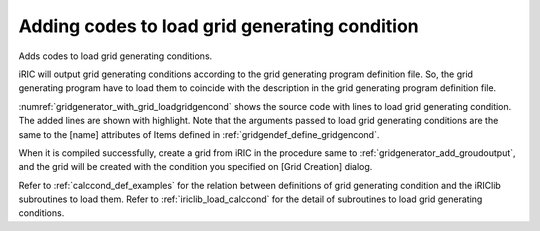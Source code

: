 Adding codes to load grid generating condition
------------------------------------------------

Adds codes to load grid generating conditions.

iRIC will output grid generating conditions according to the grid
generating program definition file. So, the grid generating program have
to load them to coincide with the description in the grid generating
program definition file.

:numref:`gridgenerator_with_grid_loadgridgencond` shows
the source code with lines to load grid generating
condition. The added lines are shown with highlight. Note that the
arguments passed to load grid generating conditions are the same to the
[name] attributes of Items defined in :ref:`gridgendef_define_gridgencond`.

When it is compiled successfully, create a grid from iRIC in the
procedure same to :ref:`gridgenerator_add_groudoutput`, and
the grid will be created with the condition you specified on
[Grid Creation] dialog.

Refer to :ref:`calccond_def_examples` for the relation between definitions of
grid generating condition and the iRIClib subroutines to load them.
Refer to :ref:`iriclib_load_calccond` for the detail of subroutines to
load grid generating conditions.

.. code-block:: fortran
   :caption: Source codewith lines to load grid generating conditions
   :name: gridgenerator_with_grid_loadgridgencond
   :linenos:
   :emphasize-lines: 8-9,11,29-34,38,45,51-53

   program SampleProgram
     implicit none
     include 'cgnslib_f.h'
   
     integer:: fin, ier
     integer:: icount, istatus
     integer:: imax, jmax
     integer:: elev_on
     double precision:: elev_value
     double precision, dimension(:,:), allocatable::grid_x, grid_y
     double precision, dimension(:,:), elevation
   
     character(200)::condFile
   
     icount = nargs()
     if ( icount.eq.2 ) then
       call getarg(1, condFile, istatus)
     else
       stop "Input File not specified."
     endif
   
     ! Opens grid generating data file.
     call cg_open_f(condFile, CG_MODE_MODIFY, fin, ier)
     if (ier /=0) stop "*** Open error of CGNS file ***"
   
     ! Initializes iRIClib. ier will be 1, but that is not a problem.
     call cg_iric_init_f(fin, ier)
   
     ! Loads grid generating condition
     ! To make it simple, no error handling codes are written.
     call cg_iric_read_integer_f("imax", imax, ier)
     call cg_iric_read_integer_f("jmax", jmax, ier)
     call cg_iric_read_integer_f("elev_on", elev_on, ier)
     call cg_iric_read_real_f("elev_value", elev_value, ier)
   
     ! Allocate memory for creating grid
     allocate(grid_x(imax,jmax), grid_y(imax,jmax)
     allocate(elevation(imax,jmax))
   
     ! Generate grid
     do i = 1, isize
       do j = 1, jsize
         grid_x(i, j) = i
         grid_y(i, j) = j
         elevation(i, j) = elev_value
       end do
     end do
   
     ! Outputs grid 
     cg_iric_writegridcoord2d_f(imax, jmax, grid_x, grid_y, ier)
     if (elev_on == 1) then
       cg_iric_write_grid_real_node_f("Elevation", elevation, ier);
     end if
   
     ! Closes grid generating data file.
     call cg_close_f(fin, ier)
   end program SampleProgram

